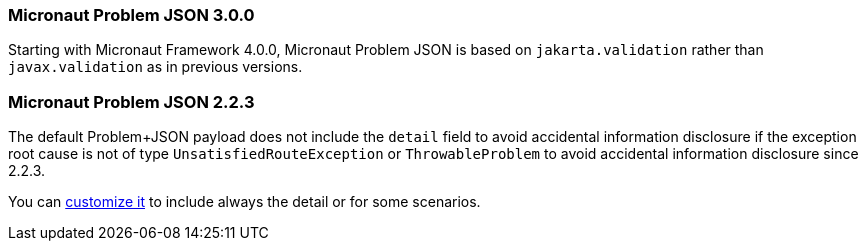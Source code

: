 === Micronaut Problem JSON 3.0.0

Starting with Micronaut Framework 4.0.0, Micronaut Problem JSON is based on `jakarta.validation` rather than `javax.validation` as in previous versions.

=== Micronaut Problem JSON 2.2.3

The default Problem+JSON payload does not include the `detail` field to avoid accidental information disclosure if the exception root cause is not of type `UnsatisfiedRouteException` or `ThrowableProblem` to avoid accidental information disclosure since 2.2.3.

You can <<customizingProblemErrorResponseProcessor, customize it>> to include always the detail or for some scenarios.
